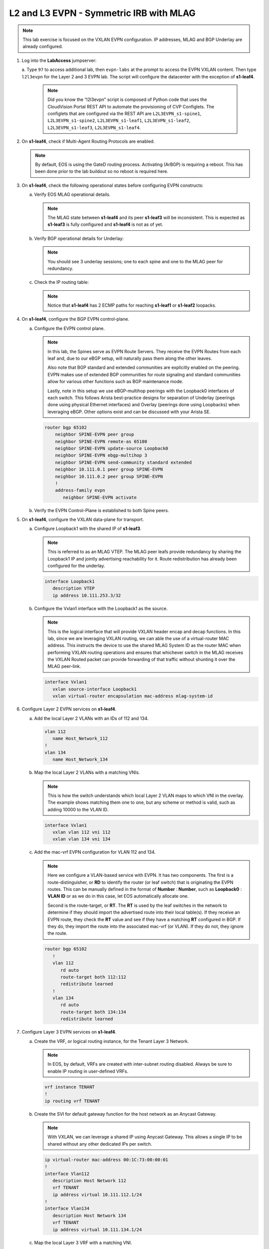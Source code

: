 
L2 and L3 EVPN - Symmetric IRB with MLAG
========================================

.. thumbnail:: images/l2evpn/nested_l2evpn_topo_dual_dc.png
   :align: center

      Click image to enlarge

.. note:: 
   
   This lab exercise is focused on the VXLAN EVPN configuration. IP addresses, MLAG and BGP Underlay are already configured.

1. Log into the  **LabAccess**  jumpserver:

   a. Type ``97`` to access additional lab, then ``evpn-labs`` at the prompt to access the EVPN VXLAN content. Then type ``l2l3evpn`` for the Layer 2 and 3 EVPN lab. 
   The script will configure the datacenter with the exception of **s1-leaf4**.

      .. note::

         Did you know the “l2l3evpn” script is composed of Python code that
         uses the CloudVision Portal REST API to automate the provisioning of
         CVP Configlets. The configlets that are configured via the REST API
         are ``L2L3EVPN_s1-spine1``, ``L2L3EVPN_s1-spine2``, ``L2L3EVPN_s1-leaf1``,
         ``L2L3EVPN_s1-leaf2``, ``L2L3EVPN_s1-leaf3``, ``L2L3EVPN_s1-leaf4``.

#. On **s1-leaf4**, check if Multi-Agent Routing Protocols are enabled.

   .. code-block:: text
      :emphasize-lines: 1,3,5

      s1-leaf4#show run section service
      service routing protocols model multi-agent
      s1-leaf4#show ip route summary
      
      Operating routing protocol model: multi-agent
      Configured routing protocol model: multi-agent
      
      VRF: default
         Route Source                                Number Of Routes
      ------------------------------------- -------------------------
         connected                                                  4
         static (persistent)                                        0
         static (non-persistent)                                    0
         VXLAN Control Service                                      0
         static nexthop-group                                       0
         ospf                                                       0
           Intra-area: 0 Inter-area: 0 External-1: 0 External-2: 0
           NSSA External-1: 0 NSSA External-2: 0
         ospfv3                                                     0
         bgp                                                        9
           External: 7 Internal: 2
         isis                                                       0
           Level-1: 0 Level-2: 0
         rip                                                        0
         internal                                                  11
         attached                                                   3
         aggregate                                                  0
         dynamic policy                                             0
         gribi                                                      0
      
         Total Routes                                              27
      
      Number of routes per mask-length:
         /8: 2         /24: 3        /30: 1        /31: 2        /32: 19


   .. note::
      
      By default, EOS is using the GateD routing process. Activating (ArBGP) is requiring a reboot. This has been done prior to the lab buildout 
      so no reboot is required here.

#. On **s1-leaf4**, check the following operational states before configuring EVPN constructs:

   a. Verify EOS MLAG operational details.

      .. note::
         
         The MLAG state between **s1-leaf4** and its peer **s1-leaf3** will be inconsistent. This is expected as 
         **s1-leaf3** is fully configured and **s1-leaf4** is not as of yet.

      .. code-block:: text
         :emphasize-lines: 1
      
          s1-leaf4#show mlag
          MLAG Configuration:              
          domain-id                          :                MLAG
          local-interface                    :            Vlan4094
          peer-address                       :        10.255.255.1
          peer-link                          :       Port-Channel1
          peer-config                        :        inconsistent

          MLAG Status:                     
          state                              :              Active
          negotiation status                 :           Connected
          peer-link status                   :                  Up
          local-int status                   :                  Up
          system-id                          :   02:1c:73:c0:c6:14
          dual-primary detection             :            Disabled
          dual-primary interface errdisabled :               False
                                                              
          MLAG Ports:                      
          Disabled                           :                   0
          Configured                         :                   0
          Inactive                           :                   0
          Active-partial                     :                   0
          Active-full                        :                   0
          
   #. Verify BGP operational details for Underlay:

      .. note::
         
         You should see 3 underlay sessions; one to each spine and one to the MLAG peer for redundancy.
   
      .. code-block:: text
         :emphasize-lines: 1

         s1-leaf4#show ip bgp summary
         BGP summary information for VRF default
         Router identifier 10.111.254.4, local AS number 65102
         Neighbor Status Codes: m - Under maintenance
         Neighbor     V AS           MsgRcvd   MsgSent  InQ OutQ  Up/Down State   PfxRcd PfxAcc
         10.111.1.6   4 65100              9        12    0    0 00:00:07 Estab   5      5
         10.111.2.6   4 65100              9        12    0    0 00:00:07 Estab   5      5
         10.255.255.1 4 65102              8        10    0    0 00:00:07 Estab   10     10  

   #. Check the IP routing table:

      .. note::
         
         Notice that **s1-leaf4** has 2 ECMP paths for reaching **s1-leaf1** or **s1-leaf2** loopacks.

      .. code-block:: text
         :emphasize-lines: 1,25,26,28,29,30,31

         s1-leaf4#show ip route

         VRF: default
         Codes: C - connected, S - static, K - kernel, 
               O - OSPF, IA - OSPF inter area, E1 - OSPF external type 1,
               E2 - OSPF external type 2, N1 - OSPF NSSA external type 1,
               N2 - OSPF NSSA external type2, B - Other BGP Routes,
               B I - iBGP, B E - eBGP, R - RIP, I L1 - IS-IS level 1,
               I L2 - IS-IS level 2, O3 - OSPFv3, A B - BGP Aggregate,
               A O - OSPF Summary, NG - Nexthop Group Static Route,
               V - VXLAN Control Service, M - Martian,
               DH - DHCP client installed default route,
               DP - Dynamic Policy Route, L - VRF Leaked,
               G  - gRIBI, RC - Route Cache Route

         Gateway of last resort is not set

         B E      10.111.0.1/32 [200/0] via 10.111.1.6, Ethernet2
         B E      10.111.0.2/32 [200/0] via 10.111.2.6, Ethernet3
         C        10.111.1.6/31 is directly connected, Ethernet2
         B E      10.111.1.0/24 [200/0] via 10.111.1.6, Ethernet2
         C        10.111.2.6/31 is directly connected, Ethernet3
         B E      10.111.2.0/24 [200/0] via 10.111.2.6, Ethernet3
         B I      10.111.112.0/24 [200/0] via 10.255.255.1, Vlan4094
         B E      10.111.253.1/32 [200/0] via 10.111.1.6, Ethernet2
                                          via 10.111.2.6, Ethernet3
         B I      10.111.253.3/32 [200/0] via 10.255.255.1, Vlan4094
         B E      10.111.254.1/32 [200/0] via 10.111.1.6, Ethernet2
                                          via 10.111.2.6, Ethernet3
         B E      10.111.254.2/32 [200/0] via 10.111.1.6, Ethernet2
                                          via 10.111.2.6, Ethernet3
         B I      10.111.254.3/32 [200/0] via 10.255.255.1, Vlan4094
         C        10.111.254.4/32 is directly connected, Loopback0
         C        10.255.255.0/30 is directly connected, Vlan4094
         C        192.168.0.0/24 is directly connected, Management0

#. On **s1-leaf4**, configure the BGP EVPN control-plane.
   
   a. Configure the EVPN control plane.

      .. note::

         In this lab, the Spines serve as EVPN Route Servers. They receive the EVPN Routes from 
         each leaf and, due to our eBGP setup, will naturally pass them along the other leaves.

         Also note that BGP standard and extended communities are explicitly enabled on the peering. EVPN makes 
         use of extended BGP communities for route signaling and standard communities allow for various other 
         functions such as BGP maintenance mode.
         
         Lastly, note in this setup we use eBGP-multihop peerings with the Loopback0 interfaces of each switch. 
         This follows Arista best-practice designs for separation of Underlay (peerings done using physical 
         Ethernet interfaces) and Overlay (peerings done using Loopbacks) when leveraging eBGP. Other options 
         exist and can be discussed with your Arista SE.

      .. code-block:: text

         router bgp 65102
             neighbor SPINE-EVPN peer group
             neighbor SPINE-EVPN remote-as 65100
             neighbor SPINE-EVPN update-source Loopback0
             neighbor SPINE-EVPN ebgp-multihop 3
             neighbor SPINE-EVPN send-community standard extended
             neighbor 10.111.0.1 peer group SPINE-EVPN
             neighbor 10.111.0.2 peer group SPINE-EVPN
             !
             address-family evpn
                neighbor SPINE-EVPN activate

   #. Verify the EVPN Control-Plane is established to both Spine peers.

      .. code-block:: text
         :emphasize-lines: 1

         s1-leaf4(config-router-bgp-af)#show bgp evpn summary
         BGP summary information for VRF default
         Router identifier 10.111.254.4, local AS number 65102
         Neighbor Status Codes: m - Under maintenance
           Neighbor   V AS           MsgRcvd   MsgSent  InQ OutQ  Up/Down State   PfxRcd PfxAcc
           10.111.0.1 4 65100             10         4    0    0 00:00:04 Estab   8      8
           10.111.0.2 4 65100             10         7    0    0 00:00:04 Estab   8      8

#. On **s1-leaf4**, configure the VXLAN data-plane for transport.

   a. Configure Loopback1 with the shared IP of **s1-leaf3**.

      .. note::

         This is referred to as an MLAG VTEP. The MLAG peer leafs provide redundancy by sharing the 
         Loopback1 IP and jointly advertising reachability for it. Route redistribution has already 
         been configured for the underlay.

      .. code-block:: text
      
         interface Loopback1
            description VTEP
            ip address 10.111.253.3/32

   #. Configure the Vxlan1 interface with the Loopback1 as the source.

      .. note::

         This is the logical interface that will provide VXLAN header encap and decap functions. In this 
         lab, since we are leveraging VXLAN routing, we can able the use of a virtual-router MAC address. 
         This instructs the device to use the shared MLAG System ID as the router MAC when performing VXLAN 
         routing operations and ensures that whichever switch in the MLAG receives the VXLAN Routed packet 
         can provide forwarding of that traffic without shunting it over the MLAG peer-link.

      .. code-block:: text

         interface Vxlan1
            vxlan source-interface Loopback1
            vxlan virtual-router encapsulation mac-address mlag-system-id

#. Configure Layer 2 EVPN services on **s1-leaf4**.

   a. Add the local Layer 2 VLANs with an IDs of 112 and 134.

      .. code-block:: text

         vlan 112
            name Host_Network_112
         !
         vlan 134
            name Host_Network_134

   #. Map the local Layer 2 VLANs with a matching VNIs.

      .. note::

         This is how the switch understands which local Layer 2 VLAN maps to which VNI in the overlay. The 
         example shows matching them one to one, but any scheme or method is valid, such as adding 10000 to 
         the VLAN ID.
   
      .. code-block:: text

         interface Vxlan1
            vxlan vlan 112 vni 112
            vxlan vlan 134 vni 134

   #. Add the mac-vrf EVPN configuration for VLAN 112 and 134.

      .. note::

         Here we configure a VLAN-based service with EVPN. It has two components. The first is a 
         route-distinguisher, or **RD** to identify the router (or leaf switch) that is originating the EVPN 
         routes. This can be manually defined in the format of **Number** : **Number**, such as 
         **Loopback0** : **VLAN ID** or as we do in this case, let EOS automatically allocate one.

         Second is the route-target, or **RT**. The **RT** is used by the leaf switches
         in the network to determine if they should import the advertised route into their local 
         table(s). If they receive an EVPN route, they check the **RT** value and see if they have a matching 
         **RT** configured in BGP. If they do, they import the route into the associated mac-vrf (or VLAN). 
         If they do not, they ignore the route.

      .. code-block:: text

         router bgp 65102
            !
            vlan 112
               rd auto
               route-target both 112:112
               redistribute learned
            !
            vlan 134
               rd auto
               route-target both 134:134
               redistribute learned

#. Configure Layer 3 EVPN services on **s1-leaf4**.

   a. Create the VRF, or logical routing instance, for the Tenant Layer 3 Network.

      .. note::

         In EOS, by default, VRFs are created with inter-subnet routing disabled.  Always be sure 
         to enable IP routing in user-defined VRFs.

      .. code-block:: text

         vrf instance TENANT
         !
         ip routing vrf TENANT

   #. Create the SVI for default gateway function for the host network as an Anycast Gateway.

      .. note::

         With VXLAN, we can leverage a shared IP using Anycast Gateway. This allows a single IP 
         to be shared without any other dedicated IPs per switch.

      .. code-block:: text

         ip virtual-router mac-address 00:1C:73:00:00:01
         !
         interface Vlan112
            description Host Network 112
            vrf TENANT
            ip address virtual 10.111.112.1/24
         !
         interface Vlan134
            description Host Network 134
            vrf TENANT
            ip address virtual 10.111.134.1/24

   #. Map the local Layer 3 VRF with a matching VNI.

      .. note::

         For the Layer 3 Service, the VRF requires what is referred to as the Layer 3 VNI, which is used for VXLAN 
         Routing in a Symmetric IRB deployment between VTEPs. Any unique ID number will serve here.
   
      .. code-block:: text

         interface Vxlan1
            vxlan vrf TENANT vni 5001

   #. Add the IP VRF EVPN configuration for the TENANT VRF.

      .. note::

         Here we configure a Layer 3 VRF service with EVPN. It also leverage a unique **RD** and  **RT**. 
         They are used by the leaf switches for the same purpose as the Layer 2 service. The difference is simply 
         the routes are imported. If they receive a Type 5 EVPN route, they check the **RT** value and see if they have a 
         matching **RT** configured for the VRF. If so, they import the route into the associated VRF routing table. 
         If they do not, they ignore the route.

      .. code-block:: text

         router bgp 65102
            rd auto
            !
            vrf TENANT
               route-target import evpn 5001:5001
               route-target export evpn 5001:5001
               redistribute connected

   #. Configure the host-facing MLAG port.

      .. code-block:: text

         interface Port-Channel5
            description MLAG Downlink - s1-host2
            switchport trunk allowed vlan 112,134
            switchport mode trunk
            mlag 5
         !
         interface Ethernet4
            description MLAG Downlink - s1-host2
            channel-group 5 mode active

#. With the Layer 2 and 3 EVPN Services configured, verify the operational state.

   a. Check the VXLAN data-plane configuration.

      .. note::

         Here we can see some useful commands for VXLAN verification. ``show vxlan config-sanity detail`` 
         verifies a number of standard things locally and with the MLAG peer to ensure all basic criteria are 
         met.  ``show interfaces Vxlan1`` provides a consolidated series of outputs of operational VXLAN data such 
         as control-plane mode (EVPN in this case), VLAN to VNI mappings and discovered VTEPs.

      .. code-block:: text
         :emphasize-lines: 1,25

         s1-leaf4#show vxlan config-sanity detail
         Category                            Result  Detail
         ---------------------------------- -------- --------------------------------------------------
         Local VTEP Configuration Check        OK
           Loopback IP Address                 OK
           VLAN-VNI Map                        OK
           Routing                             OK
           VNI VRF ACL                         OK
           Decap VRF-VNI Map                   OK
           VRF-VNI Dynamic VLAN                OK
         Remote VTEP Configuration Check       OK
           Remote VTEP                         OK
         Platform Dependent Check              OK
           VXLAN Bridging                      OK
           VXLAN Routing                       OK
         CVX Configuration Check               OK
           CVX Server                          OK    Not in controller client mode
         MLAG Configuration Check              OK    Run 'show mlag config-sanity' to verify MLAG config
           Peer VTEP IP                        OK
           MLAG VTEP IP                        OK
           Peer VLAN-VNI                       OK
           Virtual VTEP IP                     OK
           MLAG Inactive State                 OK
         
         s1-leaf4#show interfaces Vxlan1
         Vxlan1 is up, line protocol is up (connected)
           Hardware is Vxlan
           Source interface is Loopback1 and is active with 10.111.253.3
           Replication/Flood Mode is headend with Flood List Source: EVPN
           Remote MAC learning via EVPN
           VNI mapping to VLANs
           Static VLAN to VNI mapping is
             [112, 112]        [134, 134]
           Dynamic VLAN to VNI mapping for 'evpn' is
             [4093, 5001]
           Note: All Dynamic VLANs used by VCS are internal VLANs.
                 Use 'show vxlan vni' for details.
           Static VRF to VNI mapping is
            [TENANT, 5001]
           Headend replication flood vtep list is:
            112 10.111.253.1
            134 10.111.253.1
           MLAG Shared Router MAC is 021c.73c0.c614

   #. On **s1-leaf1** (and/or **s1-leaf2**) verify the IMET table to ensure **s1-leaf4** has been discovered in the overlay.

      .. note::

         The Inclusive Multicast Ethernet Tag, or **IMET**, route is how a VTEP advertises membership in a given Layer 2 
         service, or VXLAN segment.  This is also known as the EVPN Type 3 Route. Other leaves receive this route, 
         evaluate the **RT** to see if they have a matching configuration and, if so, import the advertising VTEP 
         into their flood list for BUM traffic. Note that these are done on a per VLAN basis based on the MAC-VRF 
         configuration. Highlighted below are the EVPN Type 3 Routes from **s1-leaf4** which we identify based on 
         the **RD** value. The detail outputs show **RT** and **VNI** information as well as the **Tunnel ID** which 
         in our case is the VTEP address to flood BUM traffic to. 

      .. code-block:: text
         :emphasize-lines: 1,18,19,20,21,30,38,39,40,44,45,46,47,63

         s1-leaf1#show bgp evpn route-type imet
         BGP routing table information for VRF default
         Router identifier 10.111.254.1, local AS number 65101
         Route status codes: * - valid, > - active, S - Stale, E - ECMP head, e - ECMP
                             c - Contributing to ECMP, % - Pending BGP convergence
         Origin codes: i - IGP, e - EGP, ? - incomplete
         AS Path Attributes: Or-ID - Originator ID, C-LST - Cluster List, LL Nexthop - Link Local Nexthop
         
                   Network                Next Hop              Metric  LocPref Weight  Path
          * >Ec    RD: 10.111.254.3:112 imet 10.111.253.3
                                          10.111.253.3          -       100     0       65100 65102 i
          *  ec    RD: 10.111.254.3:112 imet 10.111.253.3
                                          10.111.253.3          -       100     0       65100 65102 i
          * >Ec    RD: 10.111.254.3:134 imet 10.111.253.3
                                          10.111.253.3          -       100     0       65100 65102 i
          *  ec    RD: 10.111.254.3:134 imet 10.111.253.3
                                          10.111.253.3          -       100     0       65100 65102 i
          * >Ec    RD: 10.111.254.4:112 imet 10.111.253.3
                                          10.111.253.3          -       100     0       65100 65102 i
          *  ec    RD: 10.111.254.4:112 imet 10.111.253.3
                                          10.111.253.3          -       100     0       65100 65102 i
          * >Ec    RD: 10.111.254.4:134 imet 10.111.253.3
                                          10.111.253.3          -       100     0       65100 65102 i
          *  ec    RD: 10.111.254.4:134 imet 10.111.253.3
                                          10.111.253.3          -       100     0       65100 65102 i
          * >      RD: 10.111.254.1:112 imet 10.111.253.1
                                          -                     -       -       0       i
          * >      RD: 10.111.254.1:134 imet 10.111.253.1
                                          -                     -       -       0       i
         s1-leaf1#show bgp evpn route-type imet rd 10.111.254.4:112 detail
         BGP routing table information for VRF default
         Router identifier 10.111.254.1, local AS number 65101
         BGP routing table entry for imet 10.111.253.3, Route Distinguisher: 10.111.254.4:112
          Paths: 2 available
           65100 65102
             10.111.253.3 from 10.111.0.1 (10.111.0.1)
               Origin IGP, metric -, localpref 100, weight 0, valid, external, ECMP head, ECMP, best, ECMP contributor
               Extended Community: Route-Target-AS:112:112 TunnelEncap:tunnelTypeVxlan
               VNI: 112
               PMSI Tunnel: Ingress Replication, MPLS Label: 112, Leaf Information Required: false, Tunnel ID: 10.111.253.3
           65100 65102
             10.111.253.3 from 10.111.0.2 (10.111.0.2)
               Origin IGP, metric -, localpref 100, weight 0, valid, external, ECMP, ECMP contributor
               Extended Community: Route-Target-AS:112:112 TunnelEncap:tunnelTypeVxlan
               VNI: 112
               PMSI Tunnel: Ingress Replication, MPLS Label: 112, Leaf Information Required: false, Tunnel ID: 10.111.253.3
         s1-leaf4#show interfaces Vxlan1
         Vxlan1 is up, line protocol is up (connected)
           Hardware is Vxlan
           Source interface is Loopback1 and is active with 10.111.253.3
           Replication/Flood Mode is headend with Flood List Source: EVPN
           Remote MAC learning via EVPN
           VNI mapping to VLANs
           Static VLAN to VNI mapping is
             [112, 112]        [134, 134]
           Dynamic VLAN to VNI mapping for 'evpn' is
             [4093, 5001]
           Note: All Dynamic VLANs used by VCS are internal VLANs.
                 Use 'show vxlan vni' for details.
           Static VRF to VNI mapping is
            [TENANT, 5001]
           Headend replication flood vtep list is:
            112 10.111.253.1
            134 10.111.253.1
           MLAG Shared Router MAC is 021c.73c0.c614

   #. Log into **s1-host1** and ping **s2-host2** in both VLANs to populate the network's MAC and ARP tables.

      .. note::

         Since we are hosting multiple networks on the simulated Hosts, we have separated the networks by VRFs. These are 
         not related to the VRFs in the network fabric.

      .. code-block:: text
         :emphasize-lines: 1,12

         s1-host1#ping vrf 112 10.111.112.202
         PING 10.111.112.202 (10.111.112.202) 72(100) bytes of data.
         80 bytes from 10.111.112.202: icmp_seq=1 ttl=64 time=21.3 ms
         80 bytes from 10.111.112.202: icmp_seq=2 ttl=64 time=17.6 ms
         80 bytes from 10.111.112.202: icmp_seq=3 ttl=64 time=22.2 ms
         80 bytes from 10.111.112.202: icmp_seq=4 ttl=64 time=22.3 ms
         80 bytes from 10.111.112.202: icmp_seq=5 ttl=64 time=23.8 ms
         
         --- 10.111.112.202 ping statistics ---
         5 packets transmitted, 5 received, 0% packet loss, time 64ms
         rtt min/avg/max/mdev = 17.698/21.491/23.822/2.059 ms, pipe 3, ipg/ewma 16.095/21.549 ms
         s1-host1#ping vrf 134 10.111.134.202
         PING 10.111.134.202 (10.111.134.202) 72(100) bytes of data.
         80 bytes from 10.111.134.202: icmp_seq=1 ttl=64 time=138 ms
         80 bytes from 10.111.134.202: icmp_seq=2 ttl=64 time=132 ms
         80 bytes from 10.111.134.202: icmp_seq=3 ttl=64 time=124 ms
         80 bytes from 10.111.134.202: icmp_seq=4 ttl=64 time=111 ms
         80 bytes from 10.111.134.202: icmp_seq=5 ttl=64 time=103 ms
         
         --- 10.111.134.202 ping statistics ---
         5 packets transmitted, 5 received, 0% packet loss, time 46ms
         rtt min/avg/max/mdev = 103.152/122.104/138.805/13.201 ms, pipe 5, ipg/ewma 11.627/129.467 ms

   #. On **s1-leaf1**, check the EVPN control-plane for the associated host MAC/IP.

      .. note::

         We see the MAC of **s1-host2** multiple times in the control-plane due to our redundant MLAG and 
         ECMP design. Both **s1-leaf3** and **s1-leaf4** are attached to **s1-host2** in VLANs 112 and 134 
         and therefore will generate these Type 2 EVPN route for its MAC. They each then send this route up to 
         the redundant Spines (or EVPN Route Servers) which provides an ECMP path to the host. The highlighting 
         below is focusing on **s1-leaf4**.

         Also notice that since we have configured our network for VXLAN Routing functionality we also see 
         the host MAC-IP route that advertises the ARP binding of **s1-host2**. By looking at the detailed output 
         of the command specifically for the host in VNI (VLAN) 112, we can see details about the **RT** and **VNIs**, 
         both Layer 2 (112) and Layer 3 (5001) which we see in further outputs later.

      .. code-block:: text
         :emphasize-lines: 1,11,12,13,14,23,24,25,26,35,37,42,43,47,48,50,55,56,60,61
 
         s1-leaf1#show bgp evpn route-type mac-ip
         BGP routing table information for VRF default
         Router identifier 10.111.254.1, local AS number 65101
         Route status codes: * - valid, > - active, S - Stale, E - ECMP head, e - ECMP
                             c - Contributing to ECMP, % - Pending BGP convergence
         Origin codes: i - IGP, e - EGP, ? - incomplete
         AS Path Attributes: Or-ID - Originator ID, C-LST - Cluster List, LL Nexthop - Link Local Nexthop
         
                   Network                Next Hop              Metric  LocPref Weight  Path
         <Output Truncated for Space>
          * >Ec    RD: 10.111.254.4:112 mac-ip 001c.73c0.c617
                                          10.111.253.3          -       100     0       65100 65102 i
          *  ec    RD: 10.111.254.4:112 mac-ip 001c.73c0.c617
                                          10.111.253.3          -       100     0       65100 65102 i
          * >Ec    RD: 10.111.254.4:134 mac-ip 001c.73c0.c617
                                          10.111.253.3          -       100     0       65100 65102 i
          *  ec    RD: 10.111.254.4:134 mac-ip 001c.73c0.c617
                                          10.111.253.3          -       100     0       65100 65102 i
          * >Ec    RD: 10.111.254.3:112 mac-ip 001c.73c0.c617 10.111.112.202
                                          10.111.253.3          -       100     0       65100 65102 i
          *  ec    RD: 10.111.254.3:112 mac-ip 001c.73c0.c617 10.111.112.202
                                          10.111.253.3          -       100     0       65100 65102 i
          * >Ec    RD: 10.111.254.4:112 mac-ip 001c.73c0.c617 10.111.112.202
                                          10.111.253.3          -       100     0       65100 65102 i
          *  ec    RD: 10.111.254.4:112 mac-ip 001c.73c0.c617 10.111.112.202
                                          10.111.253.3          -       100     0       65100 65102 i
          * >Ec    RD: 10.111.254.3:134 mac-ip 001c.73c0.c617 10.111.134.202
                                          10.111.253.3          -       100     0       65100 65102 i
          *  ec    RD: 10.111.254.3:134 mac-ip 001c.73c0.c617 10.111.134.202
                                          10.111.253.3          -       100     0       65100 65102 i
          * >Ec    RD: 10.111.254.4:134 mac-ip 001c.73c0.c617 10.111.134.202
                                          10.111.253.3          -       100     0       65100 65102 i
          *  ec    RD: 10.111.254.4:134 mac-ip 001c.73c0.c617 10.111.134.202
                                          10.111.253.3          -       100     0       65100 65102 i
         s1-leaf1#show bgp evpn route-type mac-ip 001c.73c0.c617 vni 112 detail
         <Output Truncated for Space>
         BGP routing table entry for mac-ip 001c.73c0.c617, Route Distinguisher: 10.111.254.4:112
          Paths: 2 available
           65100 65102
             10.111.253.3 from 10.111.0.2 (10.111.0.2)
               Origin IGP, metric -, localpref 100, weight 0, valid, external, ECMP head, ECMP, best, ECMP contributor
               Extended Community: Route-Target-AS:112:112 TunnelEncap:tunnelTypeVxlan
               VNI: 112 ESI: 0000:0000:0000:0000:0000
           65100 65102
             10.111.253.3 from 10.111.0.1 (10.111.0.1)
               Origin IGP, metric -, localpref 100, weight 0, valid, external, ECMP, ECMP contributor
               Extended Community: Route-Target-AS:112:112 TunnelEncap:tunnelTypeVxlan
               VNI: 112 ESI: 0000:0000:0000:0000:0000
         <Output Truncated for Space>
         BGP routing table entry for mac-ip 001c.73c0.c617 10.111.112.202, Route Distinguisher: 10.111.254.4:112
          Paths: 2 available
           65100 65102
             10.111.253.3 from 10.111.0.2 (10.111.0.2)
               Origin IGP, metric -, localpref 100, weight 0, valid, external, ECMP head, ECMP, best, ECMP contributor
               Extended Community: Route-Target-AS:112:112 Route-Target-AS:5001:5001 TunnelEncap:tunnelTypeVxlan EvpnRouterMac:02:1c:73:c0:c6:14
               VNI: 112 L3 VNI: 5001 ESI: 0000:0000:0000:0000:0000
           65100 65102
             10.111.253.3 from 10.111.0.1 (10.111.0.1)
               Origin IGP, metric -, localpref 100, weight 0, valid, external, ECMP, ECMP contributor
               Extended Community: Route-Target-AS:112:112 Route-Target-AS:5001:5001 TunnelEncap:tunnelTypeVxlan EvpnRouterMac:02:1c:73:c0:c6:14
               VNI: 112 L3 VNI: 5001 ESI: 0000:0000:0000:0000:0000
   
   #. On **s1-leaf1**, verify the BGP table to ensure the Tenant networks on **s1-leaf4** has been learned in the overlay.

      .. note::

         The output below shows learned **IP Prefix** routes from EVPN. These are referred to as EVPN Type 5 routes. 
         Similar to the Type 2 and 3 Routes, other VTEPs evaluate the **RT** to see if they have a matching 
         configuration and, if so, import the contained prefix into their VRF Route Table. Note that IPv4 and IPv6 
         are supported.

         In the detailed output, we can see the specific routes from **s1-leaf4** by filtering based on the **RD** 
         value. We can see information about the **RT**, EVPN Router MAC (shared with **s1-leaf3**) and the L3 VNI. The 
         highlights below focus on the 10.111.112.0/24 network.

      .. code-block:: text
         :emphasize-lines: 1,16,17,18,19,30,33,38,39,43,44
 
         s1-leaf1#show bgp evpn route-type ip-prefix ipv4
         BGP routing table information for VRF default
         Router identifier 10.111.254.1, local AS number 65101
         Route status codes: * - valid, > - active, S - Stale, E - ECMP head, e - ECMP
                             c - Contributing to ECMP, % - Pending BGP convergence
         Origin codes: i - IGP, e - EGP, ? - incomplete
         AS Path Attributes: Or-ID - Originator ID, C-LST - Cluster List, LL Nexthop - Link Local Nexthop
         
                   Network                Next Hop              Metric  LocPref Weight  Path
          * >      RD: 10.111.254.1:1 ip-prefix 10.111.112.0/24
                                          -                     -       -       0       i
          * >Ec    RD: 10.111.254.3:1 ip-prefix 10.111.112.0/24
                                          10.111.253.3          -       100     0       65100 65102 i
          *  ec    RD: 10.111.254.3:1 ip-prefix 10.111.112.0/24
                                          10.111.253.3          -       100     0       65100 65102 i
          * >Ec    RD: 10.111.254.4:1 ip-prefix 10.111.112.0/24
                                          10.111.253.3          -       100     0       65100 65102 i
          *  ec    RD: 10.111.254.4:1 ip-prefix 10.111.112.0/24
                                          10.111.253.3          -       100     0       65100 65102 i
          * >      RD: 10.111.254.1:1 ip-prefix 10.111.134.0/24
                                          -                     -       -       0       i
          * >Ec    RD: 10.111.254.3:1 ip-prefix 10.111.134.0/24
                                          10.111.253.3          -       100     0       65100 65102 i
          *  ec    RD: 10.111.254.3:1 ip-prefix 10.111.134.0/24
                                          10.111.253.3          -       100     0       65100 65102 i
          * >Ec    RD: 10.111.254.4:1 ip-prefix 10.111.134.0/24
                                          10.111.253.3          -       100     0       65100 65102 i
          *  ec    RD: 10.111.254.4:1 ip-prefix 10.111.134.0/24
                                          10.111.253.3          -       100     0       65100 65102 i
         s1-leaf1#show bgp evpn route-type ip-prefix ipv4 rd 10.111.254.4:1 detail
         BGP routing table information for VRF default
         Router identifier 10.111.254.1, local AS number 65101
         BGP routing table entry for ip-prefix 10.111.112.0/24, Route Distinguisher: 10.111.254.4:1
          Paths: 2 available
           65100 65102
             10.111.253.3 from 10.111.0.1 (10.111.0.1)
               Origin IGP, metric -, localpref 100, weight 0, valid, external, ECMP head, ECMP, best, ECMP contributor
               Extended Community: Route-Target-AS:5001:5001 TunnelEncap:tunnelTypeVxlan EvpnRouterMac:02:1c:73:c0:c6:14
               VNI: 5001
           65100 65102
             10.111.253.3 from 10.111.0.2 (10.111.0.2)
               Origin IGP, metric -, localpref 100, weight 0, valid, external, ECMP, ECMP contributor
               Extended Community: Route-Target-AS:5001:5001 TunnelEncap:tunnelTypeVxlan EvpnRouterMac:02:1c:73:c0:c6:14
               VNI: 5001

   #. On **s1-leaf1**, check the local ARP and MAC address-table.

      .. note::

         The MAC addresses in your lab may differ as they are randomly generated during the lab build. We see here that 
         the ARP and MAC entry of **s1-host2** has been learned and imported via the Vxlan1 interface on **s1-leaf1** in 
         both Host VLANs.

         We also see the remote MAC for the shared MLAG System ID of **s1-leaf3** and **s1-leaf4** associated with VLAN 
         4093 and the Vxlan1 interface. This is how the local VTEP knows where to send routed (ie inter-subnet) traffic 
         when destined to the remote MLAG pair. We can see this VLAN is dynamically created in the VLAN database and is 
         mapped to our Layer 3 VNI (5001) in our VXLAN interface output. Be aware that since this VLAN is dynamic, the ID 
         used in your lab may be different.

      .. code-block:: text
         :emphasize-lines: 1,4,6,7,14,16,17,26,31,32,42,46
         
         s1-leaf1#show ip arp vrf TENANT
         Address         Age (sec)  Hardware Addr   Interface
         10.111.112.201    0:17:56  001c.73c0.c616  Vlan112, Port-Channel5
         10.111.112.202          -  001c.73c0.c617  Vlan112, Vxlan1
         10.111.134.201    0:17:56  001c.73c0.c616  Vlan134, Port-Channel5
         10.111.134.202          -  001c.73c0.c617  Vlan134, Vxlan1
         s1-leaf1#show mac address-table dynamic
                   Mac Address Table
         ------------------------------------------------------------------
         
         Vlan    Mac Address       Type        Ports      Moves   Last Move
         ----    -----------       ----        -----      -----   ---------
          112    001c.73c0.c616    DYNAMIC     Po5        1       0:01:44 ago
          112    001c.73c0.c617    DYNAMIC     Vx1        1       0:01:44 ago
          134    001c.73c0.c616    DYNAMIC     Po5        1       0:01:32 ago
          134    001c.73c0.c617    DYNAMIC     Vx1        1       0:01:32 ago
         4093    021c.73c0.c614    DYNAMIC     Vx1        1       0:54:31 ago
         Total Mac Addresses for this criterion: 5
         
                   Multicast Mac Address Table
         ------------------------------------------------------------------
         
         Vlan    Mac Address       Type        Ports
         ----    -----------       ----        -----
         Total Mac Addresses for this criterion: 0
         s1-leaf1#show vlan 4093
         VLAN  Name                             Status    Ports
         ----- -------------------------------- --------- -------------------------------
         4093* VLAN4093                         active    Cpu, Po1, Vx1
         
         * indicates a Dynamic VLAN
         s1-leaf1#show interfaces Vxlan1
         Vxlan1 is up, line protocol is up (connected)
           Hardware is Vxlan
           Source interface is Loopback1 and is active with 10.111.253.1
           Replication/Flood Mode is headend with Flood List Source: EVPN
           Remote MAC learning via EVPN
           VNI mapping to VLANs
           Static VLAN to VNI mapping is
             [112, 112]        [134, 134]
           Dynamic VLAN to VNI mapping for 'evpn' is
             [4093, 5001]
           Note: All Dynamic VLANs used by VCS are internal VLANs.
                 Use 'show vxlan vni' for details.
           Static VRF to VNI mapping is
            [TENANT, 5001]
           Headend replication flood vtep list is:
            112 10.111.253.3
            134 10.111.253.3
           MLAG Shared Router MAC is 021c.73c0.c612
       
   #. On **s1-leaf1**, check the VXLAN data-plane for MAC address.

      .. note::

         Though both **s1-leaf3** and **s1-leaf4** are advertising the MAC of **s1-host2** recall that 
         they have a shared MLAG VTEP IP for VXLAN reachability. Therefore we only see one possible 
         destination for this host MAC. The ``show l2rib output mac <MAC of remote host>`` command then 
         allows us to see the VTEP info in the hardware.  Finally we can verify the ECMP path to the remote 
         MLAG VTEP via **s1-spine1** and **s1-spine2** with a simple ``show ip route 10.111.253.3`` command.

      .. code-block:: text
         :emphasize-lines: 1,7,9,12
 
         s1-leaf1#show vxlan address-table evpn 
           Vxlan Mac Address Table
         ----------------------------------------------------------------------
 
         VLAN  Mac Address     Type      Prt  VTEP             Moves   Last Move
         ----  -----------     ----      ---  ----             -----   ---------
         112  001c.73c0.c617  EVPN      Vx1  10.111.253.3     1       0:00:57 ago
         Total Remote Mac Addresses for this criterion: 1
         s1-leaf1#show l2rib output mac 001c.73c0.c617
         001c.73c0.c617, VLAN 112, seq 1, pref 16, evpnDynamicRemoteMac, source: BGP
            VTEP 10.111.253.3
         s1-leaf1#show ip route 10.111.253.3
         
         VRF: default
         Codes: C - connected, S - static, K - kernel,
                O - OSPF, IA - OSPF inter area, E1 - OSPF external type 1,
                E2 - OSPF external type 2, N1 - OSPF NSSA external type 1,
                N2 - OSPF NSSA external type2, B - Other BGP Routes,
                B I - iBGP, B E - eBGP, R - RIP, I L1 - IS-IS level 1,
                I L2 - IS-IS level 2, O3 - OSPFv3, A B - BGP Aggregate,
                A O - OSPF Summary, NG - Nexthop Group Static Route,
                V - VXLAN Control Service, M - Martian,
                DH - DHCP client installed default route,
                DP - Dynamic Policy Route, L - VRF Leaked,
                G  - gRIBI, RC - Route Cache Route
         
          B E      10.111.253.3/32 [200/0] via 10.111.1.0, Ethernet2
                                           via 10.111.2.0, Ethernet3

   #. On **s1-leaf1**, verify the Tenant Route table to ensure the Tenant networks on **s1-leaf4** has been installed in the overlay.

      .. note::

         Note on the route table for the TENANT VRF, we see a single route entry for the tenant subnets since they are 
         both locally attached. 

         Also note that the Type 2 MAC-IP Routes, which correspond to the ARP entry of **s1-host2** have also been 
         installed as /32 host routes. This ensures that in a distributed VXLAN fabric, Layer 3 routed traffic is 
         always directed to the VTEP where the host currently resides. This route is directed to the shared MLAG VTEP 
         IP and EVPN Router MAC. It will be ECMPed via the Spines providing a dual path for load-balancing and redundancy.

      .. code-block:: text
         :emphasize-lines: 1,18,20
 
         s1-leaf1#show ip route vrf TENANT
         
         VRF: TENANT
         Codes: C - connected, S - static, K - kernel,
                O - OSPF, IA - OSPF inter area, E1 - OSPF external type 1,
                E2 - OSPF external type 2, N1 - OSPF NSSA external type 1,
                N2 - OSPF NSSA external type2, B - Other BGP Routes,
                B I - iBGP, B E - eBGP, R - RIP, I L1 - IS-IS level 1,
                I L2 - IS-IS level 2, O3 - OSPFv3, A B - BGP Aggregate,
                A O - OSPF Summary, NG - Nexthop Group Static Route,
                V - VXLAN Control Service, M - Martian,
                DH - DHCP client installed default route,
                DP - Dynamic Policy Route, L - VRF Leaked,
                G  - gRIBI, RC - Route Cache Route
         
         Gateway of last resort is not set
         
          B E      10.111.112.202/32 [200/0] via VTEP 10.111.253.3 VNI 5001 router-mac 02:1c:73:c0:c6:14 local-interface Vxlan1
          C        10.111.112.0/24 is directly connected, Vlan112
          B E      10.111.134.202/32 [200/0] via VTEP 10.111.253.3 VNI 5001 router-mac 02:1c:73:c0:c6:14 local-interface Vxlan1
          C        10.111.134.0/24 is directly connected, Vlan134

**LAB COMPLETE!**
